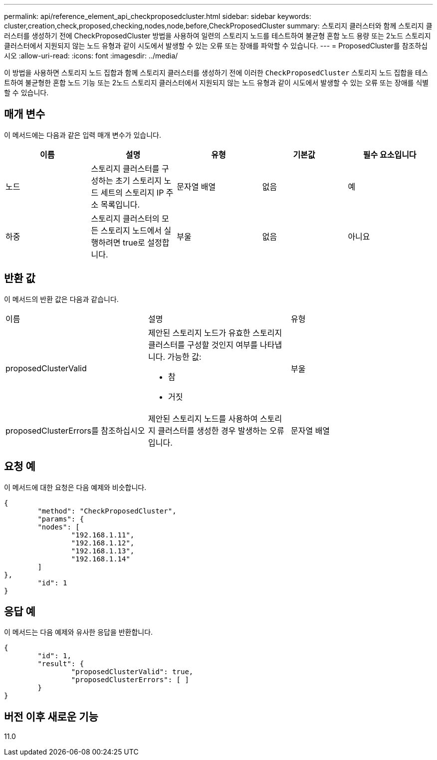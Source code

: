 ---
permalink: api/reference_element_api_checkproposedcluster.html 
sidebar: sidebar 
keywords: cluster,creation,check,proposed,checking,nodes,node,before,CheckProposedCluster 
summary: 스토리지 클러스터와 함께 스토리지 클러스터를 생성하기 전에 CheckProposedCluster 방법을 사용하여 일련의 스토리지 노드를 테스트하여 불균형 혼합 노드 용량 또는 2노드 스토리지 클러스터에서 지원되지 않는 노드 유형과 같이 시도에서 발생할 수 있는 오류 또는 장애를 파악할 수 있습니다. 
---
= ProposedCluster를 참조하십시오
:allow-uri-read: 
:icons: font
:imagesdir: ../media/


[role="lead"]
이 방법을 사용하면 스토리지 노드 집합과 함께 스토리지 클러스터를 생성하기 전에 이러한 `CheckProposedCluster` 스토리지 노드 집합을 테스트하여 불균형한 혼합 노드 기능 또는 2노드 스토리지 클러스터에서 지원되지 않는 노드 유형과 같이 시도에서 발생할 수 있는 오류 또는 장애를 식별할 수 있습니다.



== 매개 변수

이 메서드에는 다음과 같은 입력 매개 변수가 있습니다.

|===
| 이름 | 설명 | 유형 | 기본값 | 필수 요소입니다 


 a| 
노드
 a| 
스토리지 클러스터를 구성하는 초기 스토리지 노드 세트의 스토리지 IP 주소 목록입니다.
 a| 
문자열 배열
 a| 
없음
 a| 
예



 a| 
하중
 a| 
스토리지 클러스터의 모든 스토리지 노드에서 실행하려면 true로 설정합니다.
 a| 
부울
 a| 
없음
 a| 
아니요

|===


== 반환 값

이 메서드의 반환 값은 다음과 같습니다.

|===


| 이름 | 설명 | 유형 


 a| 
proposedClusterValid
 a| 
제안된 스토리지 노드가 유효한 스토리지 클러스터를 구성할 것인지 여부를 나타냅니다. 가능한 값:

* 참
* 거짓

 a| 
부울



 a| 
proposedClusterErrors를 참조하십시오
 a| 
제안된 스토리지 노드를 사용하여 스토리지 클러스터를 생성한 경우 발생하는 오류입니다.
 a| 
문자열 배열

|===


== 요청 예

이 메서드에 대한 요청은 다음 예제와 비슷합니다.

[listing]
----
{
	"method": "CheckProposedCluster",
	"params": {
	"nodes": [
		"192.168.1.11",
		"192.168.1.12",
		"192.168.1.13",
		"192.168.1.14"
	]
},
	"id": 1
}
----


== 응답 예

이 메서드는 다음 예제와 유사한 응답을 반환합니다.

[listing]
----
{
	"id": 1,
	"result": {
		"proposedClusterValid": true,
		"proposedClusterErrors": [ ]
	}
}
----


== 버전 이후 새로운 기능

11.0
